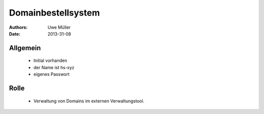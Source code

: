 ===================
Domainbestellsystem
===================

:Authors: - Uwe Müller
:Date:  2013-31-08


Allgemein
---------

   * Initial vorhanden
   * der Name ist hs-xyz
   * eigenes Passwort

Rolle
-----

   * Verwaltung von Domains im externen Verwaltungstool.

